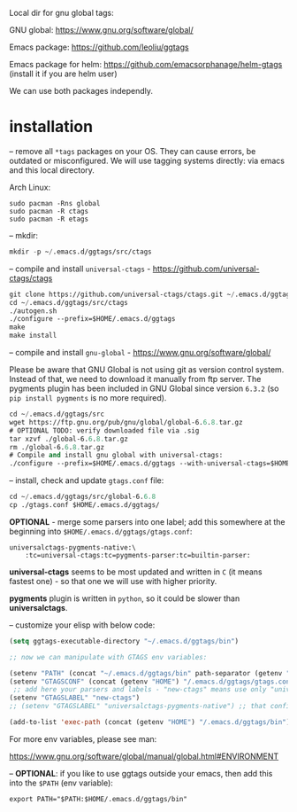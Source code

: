 Local dir for gnu global tags:

GNU global: https://www.gnu.org/software/global/

Emacs package: https://github.com/leoliu/ggtags

Emacs package for helm: https://github.com/emacsorphanage/helm-gtags (install it if you are helm user)

We can use both packages independly.

* installation

-- remove all =*tags= packages on your OS. They can cause errors, be outdated or misconfigured.
We will use tagging systems directly: via emacs and this local directory.

Arch Linux:

#+BEGIN_SRC 
sudo pacman -Rns global
sudo pacman -R ctags
sudo pacman -R etags
#+END_SRC

-- mkdir:

#+begin_src emacs-lisp
mkdir -p ~/.emacs.d/ggtags/src/ctags
#+end_src

-- compile and install =universal-ctags= - https://github.com/universal-ctags/ctags

#+begin_src emacs-lisp
git clone https://github.com/universal-ctags/ctags.git ~/.emacs.d/ggtags/src/ctags
cd ~/.emacs.d/ggtags/src/ctags
./autogen.sh
./configure --prefix=$HOME/.emacs.d/ggtags
make
make install
#+end_src

-- compile and install =gnu-global= - https://www.gnu.org/software/global/

Please be aware that GNU Global is not using git as version control system. Instead of that, we need to download it manually from ftp server. The pygments plugin has been included in GNU Global since version =6.3.2= (so =pip install pygments= is no more required).

#+begin_src emacs-lisp
cd ~/.emacs.d/ggtags/src
wget https://ftp.gnu.org/pub/gnu/global/global-6.6.8.tar.gz
# OPTIONAL TODO: verify downloaded file via .sig
tar xzvf ./global-6.6.8.tar.gz
rm ./global-6.6.8.tar.gz
# Compile and install gnu global with universal-ctags:
./configure --prefix=$HOME/.emacs.d/ggtags --with-universal-ctags=$HOME/.emacs.d/ggtags/bin/ctags
#+end_src

-- install, check and update =gtags.conf= file:

#+begin_src emacs-lisp
cd ~/.emacs.d/ggtags/src/global-6.6.8
cp ./gtags.conf $HOME/.emacs.d/ggtags/
#+end_src

*OPTIONAL* - merge some parsers into one label; add this somewhere at the beginning into =$HOME/.emacs.d/ggtags/gtags.conf=:

#+BEGIN_EXAMPLE
universalctags-pygments-native:\
	:tc=universal-ctags:tc=pygments-parser:tc=builtin-parser:
#+END_EXAMPLE

*universal-ctags* seems to be most updated and written in =C= (it means fastest one) - so that one we will use with higher priority.

*pygments* plugin is written in =python=, so it could be slower than *universalctags*.

-- customize your elisp with below code:

#+begin_src emacs-lisp
(setq ggtags-executable-directory "~/.emacs.d/ggtags/bin")

;; now we can manipulate with GTAGS env variables:

(setenv "PATH" (concat "~/.emacs.d/ggtags/bin" path-separator (getenv "PATH")))
(setenv "GTAGSCONF" (concat (getenv "HOME") "/.emacs.d/ggtags/gtags.conf"))
 ;; add here your parsers and labels - "new-ctags" means use only "universalctags"
(setenv "GTAGSLABEL" "new-ctags")
;; (setenv "GTAGSLABEL" "universalctags-pygments-native") ;; that config is slow for big codebase, use it only for small projects

(add-to-list 'exec-path (concat (getenv "HOME") "/.emacs.d/ggtags/bin"))
#+end_src

For more env variables, please see man:

https://www.gnu.org/software/global/manual/global.html#ENVIRONMENT

-- *OPTIONAL*: if you like to use ggtags outside your emacs, then add this into the =$PATH= (env variable):

#+BEGIN_EXAMPLE
export PATH="$PATH:$HOME/.emacs.d/ggtags/bin"
#+END_EXAMPLE
